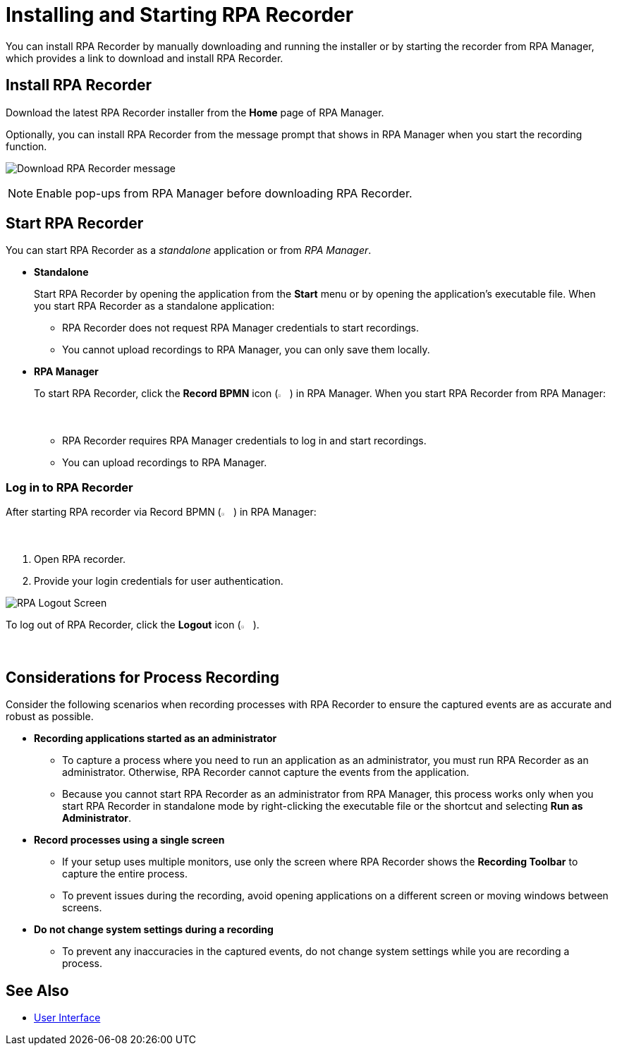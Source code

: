 = Installing and Starting RPA Recorder

You can install RPA Recorder by manually downloading and running the installer or by starting the recorder from RPA Manager, which provides a link to download and install RPA Recorder.

== Install RPA Recorder

Download the latest RPA Recorder installer from the *Home* page of RPA Manager.

Optionally, you can install RPA Recorder from the message prompt that shows in RPA Manager when you start the recording function.

image:download-rpa-recorder-message.png[Download RPA Recorder message]

[NOTE]
Enable pop-ups from RPA Manager before downloading RPA Recorder.

== Start RPA Recorder

You can start RPA Recorder as a _standalone_ application or from _RPA Manager_.

* *Standalone*
+
Start RPA Recorder by opening the application from the *Start* menu or by opening the application's executable file. When you start RPA Recorder as a standalone application:
+
** RPA Recorder does not request RPA Manager credentials to start recordings.
** You cannot upload recordings to RPA Manager, you can only save them locally.
* *RPA Manager*
+
To start RPA Recorder, click the *Record BPMN* icon (image:record-bpmn-icon.png[Record BPMN icon, 2%, 2%]) in RPA Manager. When you start RPA Recorder from RPA Manager:
+
** RPA Recorder requires RPA Manager credentials to log in and start recordings.
** You can upload recordings to RPA Manager.

=== Log in to RPA Recorder

After starting RPA recorder via Record BPMN (image:record-bpmn-icon.png[Record BPMN icon, 2%, 2%]) in RPA Manager:

. Open RPA recorder.
. Provide your login credentials for user authentication.

image:rpa-logout-screen.png[RPA Logout Screen]

To log out of RPA Recorder, click the *Logout* icon (image:logout-icon.png[Logout icon, 2%, 2%]).

== Considerations for Process Recording

Consider the following scenarios when recording processes with RPA Recorder to ensure the captured events are as accurate and robust as possible. 

* *Recording applications started as an administrator*
** To capture a process where you need to run an application as an administrator, you must run RPA Recorder as an administrator. Otherwise, RPA Recorder cannot capture the events from the application.
** Because you cannot start RPA Recorder as an administrator from RPA Manager, this process works only when you start RPA Recorder in standalone mode by right-clicking the executable file or the shortcut and selecting *Run as Administrator*. 

* *Record processes using a single screen*
** If your setup uses multiple monitors, use only the screen where RPA Recorder shows the *Recording Toolbar* to capture the entire process. 
** To prevent issues during the recording, avoid opening applications on a different screen or moving windows between screens. 

* *Do not change system settings during a recording*

** To prevent any inaccuracies in the captured events, do not change system settings while you are recording a process. 

== See Also

* xref:user-interface.adoc#settings[User Interface]
